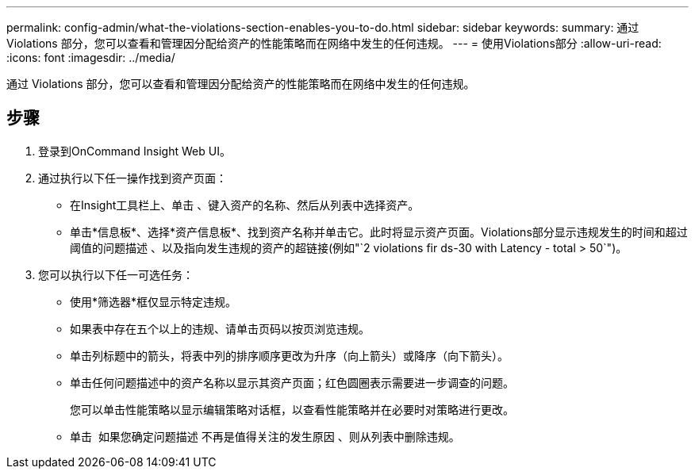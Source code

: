 ---
permalink: config-admin/what-the-violations-section-enables-you-to-do.html 
sidebar: sidebar 
keywords:  
summary: 通过 Violations 部分，您可以查看和管理因分配给资产的性能策略而在网络中发生的任何违规。 
---
= 使用Violations部分
:allow-uri-read: 
:icons: font
:imagesdir: ../media/


[role="lead"]
通过 Violations 部分，您可以查看和管理因分配给资产的性能策略而在网络中发生的任何违规。



== 步骤

. 登录到OnCommand Insight Web UI。
. 通过执行以下任一操作找到资产页面：
+
** 在Insight工具栏上、单击 image:../media/icon-sanscreen-magnifying-glass-gif.gif[""]、键入资产的名称、然后从列表中选择资产。
** 单击*信息板*、选择*资产信息板*、找到资产名称并单击它。此时将显示资产页面。Violations部分显示违规发生的时间和超过阈值的问题描述 、以及指向发生违规的资产的超链接(例如"`2 violations fir ds-30 with Latency - total > 50`")。


. 您可以执行以下任一可选任务：
+
** 使用*筛选器*框仅显示特定违规。
** 如果表中存在五个以上的违规、请单击页码以按页浏览违规。
** 单击列标题中的箭头，将表中列的排序顺序更改为升序（向上箭头）或降序（向下箭头）。
** 单击任何问题描述中的资产名称以显示其资产页面；红色圆圈表示需要进一步调查的问题。
+
您可以单击性能策略以显示编辑策略对话框，以查看性能策略并在必要时对策略进行更改。

** 单击 image:../media/delete-icon.gif[""] 如果您确定问题描述 不再是值得关注的发生原因 、则从列表中删除违规。



